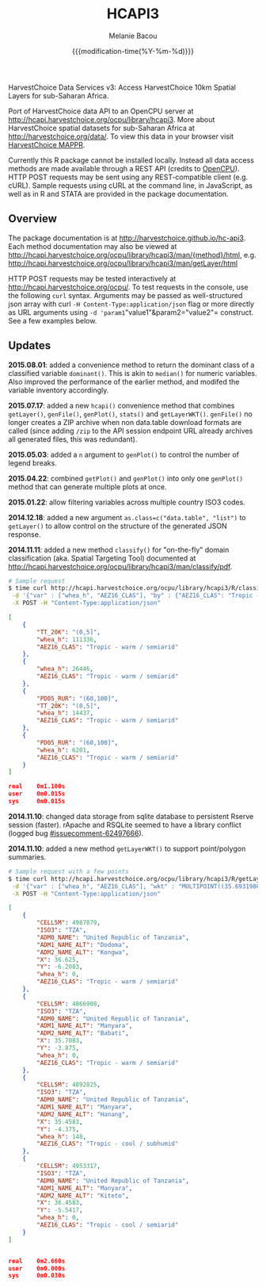 #+TITLE: HCAPI3
#+AUTHOR: Melanie Bacou
#+EMAIL: mel@mbacou.com
#+DATE: {{{modification-time(%Y-%m-%d)}}}

#+OPTIONS: H:2 num:1 toc:2 \n:nil @:t ::t |:t ^:t -:t f:t *:t <:t
#+LaTeX_CLASS: mel-article
#+STARTUP: indent showstars

HarvestChoice Data Services v3: Access HarvestChoice 10km Spatial Layers for sub-Saharan Africa.

Port of HarvestChoice data API to an OpenCPU server at http://hcapi.harvestchoice.org/ocpu/library/hcapi3. More about HarvestChoice spatial datasets for sub-Saharan Africa at http://harvestchoice.org/data/. To view this data in your browser visit [[http://apps.harvestchoice.org/mappr][HarvestChoice MAPPR]].

Currently this R package cannot be installed locally. Instead all data access methods are made available through a REST API (credits to [[http://github.com/jeroenooms/opencpu][OpenCPU]]). HTTP POST requests may be sent using any REST-compatible client (e.g. cURL). Sample requests using cURL at the command line, in JavaScript, as well as in R and STATA are provided in the package documentation.

** Overview

The package documentation is at http://harvestchoice.github.io/hc-api3. Each method documentation may also be viewed at http://hcapi.harvestchoice.org/ocpu/library/hcapi3/man/{method}/html, e.g. http://hcapi.harvestchoice.org/ocpu/library/hcapi3/man/getLayer/html

HTTP POST requests may be tested interactively at http://hcapi.harvestchoice.org/ocpu/. To test requests in the console, use the following =curl= syntax. Arguments may be passed as well-structured json array with curl =-H Content-Type:application/json= flag or more directly as URL arguments using =-d 'param1="value1"&param2="value2"= construct. See a few examples below.


** Updates

*2015.08.01*: added a convenience method to return the dominant class of a classified variable =dominant()=. This is akin to =median()= for numeric variables. Also improved the performance of the earlier method, and modifed the variable inventory accordingly.

*2015.07.17*: added a new =hcapi()= convenience method that combines =getLayer()=, =genFile()=, =genPlot()=, =stats()= and =getLayerWKT()=. =genFile()= no longer creates a ZIP archive when non data.table download formats are called (since adding =/zip= to the API session endpoint URL already archives all generated files, this was redundant).

*2015.05.03*: added a =n= argument to =genPlot()= to control the number of legend breaks.

*2015.04.22*: combined =getPlot()= and =genPlot()= into only one =genPlot()= method that can generate multiple plots at once.

*2015.01.22*: allow filtering variables across multiple country ISO3 codes.

*2014.12.18*: added a new argument =as.class=c("data.table", "list")= to =getLayer()= to allow control on the structure of the generated JSON response.

*2014.11.11*: added a new method =classify()= for "on-the-fly" domain classification (aka. Spatial Targeting Tool) documented at http://hcapi.harvestchoice.org/ocpu/library/hcapi3/man/classify/pdf.

#+BEGIN_SRC sh
# Sample request
$ time curl http://hcapi.harvestchoice.org/ocpu/library/hcapi3/R/classify/json \
 -d '{"var" : ["whea_h", "AEZ16_CLAS"], "by" : {"AEZ16_CLAS": "Tropic - warm / semiarid", "PD05_RUR" : [60, 100], "TT_20K" : [0, 5]}}' \
 -X POST -H "Content-Type:application/json"
#+END_SRC

#+BEGIN_SRC json
[
    {
        "TT_20K": "(0,5]",
        "whea_h": 111336,
        "AEZ16_CLAS": "Tropic - warm / semiarid"
    },
    {
        "whea_h": 26446,
        "AEZ16_CLAS": "Tropic - warm / semiarid"
    },
    {
        "PD05_RUR": "(60,100]",
        "TT_20K": "(0,5]",
        "whea_h": 14437,
        "AEZ16_CLAS": "Tropic - warm / semiarid"
    },
    {
        "PD05_RUR": "(60,100]",
        "whea_h": 6201,
        "AEZ16_CLAS": "Tropic - warm / semiarid"
    }
]

real    0m1.100s
user    0m0.015s
sys     0m0.015s
#+END_SRC

*2014.11.10*: changed data storage from sqlite database to persistent Rserve session (faster). rApache and RSQLite seemed to have a library conflict (logged bug [[https://github.com/rstats-db/RSQLite/issues/60#issuecomment-62497666][#issuecomment-62497666]]).

*2014.11.10*: added a new method =getLayerWKT()= to support point/polygon summaries.

#+BEGIN_SRC sh
# Sample request with a few points
$ time curl http://hcapi.harvestchoice.org/ocpu/library/hcapi3/R/getLayerWKT/json \
 -d '{"var" : ["whea_h", "AEZ16_CLAS"], "wkt" : "MULTIPOINT((35.69319860636820607 -3.91388197570256979), (35.47695932281013853 -4.34541210453119486), (36.61014339398586515 -6.19304393571206635), (36.47436786329777902 -5.51879978940470828))"}' \
 -X POST -H "Content-Type:application/json"
#+END_SRC

#+BEGIN_SRC json
[
    {
        "CELL5M": 4987879,
        "ISO3": "TZA",
        "ADM0_NAME": "United Republic of Tanzania",
        "ADM1_NAME_ALT": "Dodoma",
        "ADM2_NAME_ALT": "Kongwa",
        "X": 36.625,
        "Y": -6.2083,
        "whea_h": 0,
        "AEZ16_CLAS": "Tropic - warm / semiarid"
    },
    {
        "CELL5M": 4866908,
        "ISO3": "TZA",
        "ADM0_NAME": "United Republic of Tanzania",
        "ADM1_NAME_ALT": "Manyara",
        "ADM2_NAME_ALT": "Babati",
        "X": 35.7083,
        "Y": -3.875,
        "whea_h": 0,
        "AEZ16_CLAS": "Tropic - warm / semiarid"
    },
    {
        "CELL5M": 4892825,
        "ISO3": "TZA",
        "ADM0_NAME": "United Republic of Tanzania",
        "ADM1_NAME_ALT": "Manyara",
        "ADM2_NAME_ALT": "Hanang",
        "X": 35.4583,
        "Y": -4.375,
        "whea_h": 148,
        "AEZ16_CLAS": "Tropic - cool / subhumid"
    },
    {
        "CELL5M": 4953317,
        "ISO3": "TZA",
        "ADM0_NAME": "United Republic of Tanzania",
        "ADM1_NAME_ALT": "Manyara",
        "ADM2_NAME_ALT": "Kiteto",
        "X": 36.4583,
        "Y": -5.5417,
        "whea_h": 0,
        "AEZ16_CLAS": "Tropic - cool / semiarid"
    }
]


real    0m2.660s
user    0m0.000s
sys     0m0.030s
#+END_SRC

